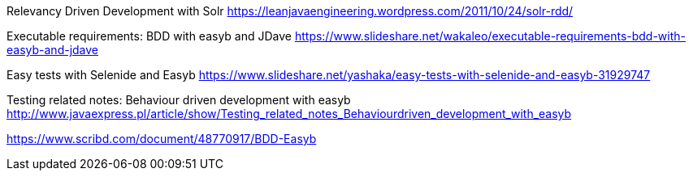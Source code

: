 Relevancy Driven Development with Solr
https://leanjavaengineering.wordpress.com/2011/10/24/solr-rdd/[https://leanjavaengineering.wordpress.com/2011/10/24/solr-rdd/]

Executable requirements: BDD with easyb and JDave
https://www.slideshare.net/wakaleo/executable-requirements-bdd-with-easyb-and-jdave[https://www.slideshare.net/wakaleo/executable-requirements-bdd-with-easyb-and-jdave]

Easy tests with Selenide and Easyb
https://www.slideshare.net/yashaka/easy-tests-with-selenide-and-easyb-31929747[https://www.slideshare.net/yashaka/easy-tests-with-selenide-and-easyb-31929747]

Testing related notes: Behaviour driven development with easyb
http://www.javaexpress.pl/article/show/Testing_related_notes_Behaviourdriven_development_with_easyb[http://www.javaexpress.pl/article/show/Testing_related_notes_Behaviourdriven_development_with_easyb]

https://www.scribd.com/document/48770917/BDD-Easyb